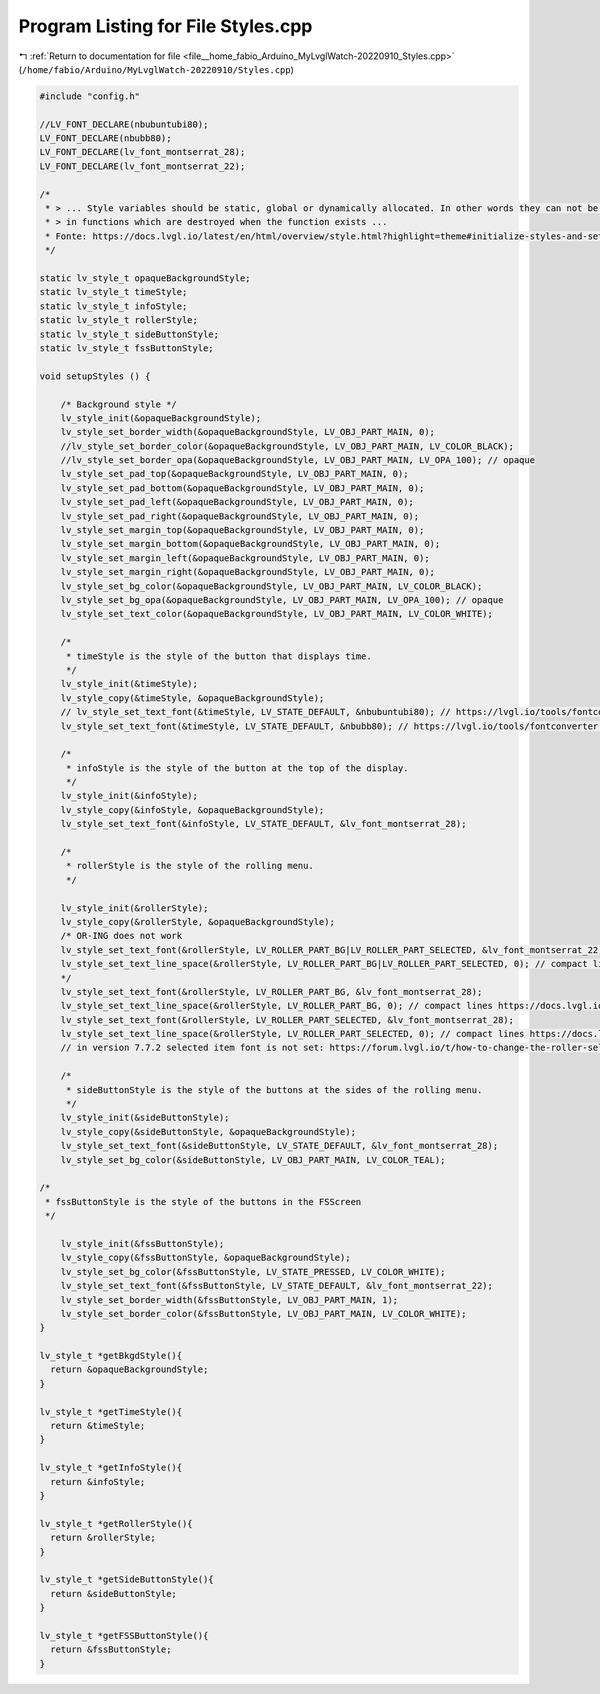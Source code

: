 
.. _program_listing_file__home_fabio_Arduino_MyLvglWatch-20220910_Styles.cpp:

Program Listing for File Styles.cpp
===================================

|exhale_lsh| :ref:`Return to documentation for file <file__home_fabio_Arduino_MyLvglWatch-20220910_Styles.cpp>` (``/home/fabio/Arduino/MyLvglWatch-20220910/Styles.cpp``)

.. |exhale_lsh| unicode:: U+021B0 .. UPWARDS ARROW WITH TIP LEFTWARDS

.. code-block:: cpp

   
   #include "config.h"
   
   //LV_FONT_DECLARE(nbubuntubi80);
   LV_FONT_DECLARE(nbubb80);
   LV_FONT_DECLARE(lv_font_montserrat_28);
   LV_FONT_DECLARE(lv_font_montserrat_22);
   
   /*
    * > ... Style variables should be static, global or dynamically allocated. In other words they can not be local variables 
    * > in functions which are destroyed when the function exists ...
    * Fonte: https://docs.lvgl.io/latest/en/html/overview/style.html?highlight=theme#initialize-styles-and-set-get-properties
    */
    
   static lv_style_t opaqueBackgroundStyle;
   static lv_style_t timeStyle;
   static lv_style_t infoStyle;
   static lv_style_t rollerStyle;
   static lv_style_t sideButtonStyle;
   static lv_style_t fssButtonStyle;
   
   void setupStyles () {
   
       /* Background style */
       lv_style_init(&opaqueBackgroundStyle);
       lv_style_set_border_width(&opaqueBackgroundStyle, LV_OBJ_PART_MAIN, 0);
       //lv_style_set_border_color(&opaqueBackgroundStyle, LV_OBJ_PART_MAIN, LV_COLOR_BLACK);
       //lv_style_set_border_opa(&opaqueBackgroundStyle, LV_OBJ_PART_MAIN, LV_OPA_100); // opaque
       lv_style_set_pad_top(&opaqueBackgroundStyle, LV_OBJ_PART_MAIN, 0);
       lv_style_set_pad_bottom(&opaqueBackgroundStyle, LV_OBJ_PART_MAIN, 0);
       lv_style_set_pad_left(&opaqueBackgroundStyle, LV_OBJ_PART_MAIN, 0);
       lv_style_set_pad_right(&opaqueBackgroundStyle, LV_OBJ_PART_MAIN, 0);
       lv_style_set_margin_top(&opaqueBackgroundStyle, LV_OBJ_PART_MAIN, 0);
       lv_style_set_margin_bottom(&opaqueBackgroundStyle, LV_OBJ_PART_MAIN, 0);
       lv_style_set_margin_left(&opaqueBackgroundStyle, LV_OBJ_PART_MAIN, 0);
       lv_style_set_margin_right(&opaqueBackgroundStyle, LV_OBJ_PART_MAIN, 0);
       lv_style_set_bg_color(&opaqueBackgroundStyle, LV_OBJ_PART_MAIN, LV_COLOR_BLACK);
       lv_style_set_bg_opa(&opaqueBackgroundStyle, LV_OBJ_PART_MAIN, LV_OPA_100); // opaque
       lv_style_set_text_color(&opaqueBackgroundStyle, LV_OBJ_PART_MAIN, LV_COLOR_WHITE);
   
       /*
        * timeStyle is the style of the button that displays time.
        */
       lv_style_init(&timeStyle);
       lv_style_copy(&timeStyle, &opaqueBackgroundStyle);
       // lv_style_set_text_font(&timeStyle, LV_STATE_DEFAULT, &nbubuntubi80); // https://lvgl.io/tools/fontconverter 0x20-0x46
       lv_style_set_text_font(&timeStyle, LV_STATE_DEFAULT, &nbubb80); // https://lvgl.io/tools/fontconverter 0x20-0x46
   
       /*
        * infoStyle is the style of the button at the top of the display.
        */
       lv_style_init(&infoStyle);
       lv_style_copy(&infoStyle, &opaqueBackgroundStyle);
       lv_style_set_text_font(&infoStyle, LV_STATE_DEFAULT, &lv_font_montserrat_28);
   
       /*
        * rollerStyle is the style of the rolling menu.
        */
   
       lv_style_init(&rollerStyle);
       lv_style_copy(&rollerStyle, &opaqueBackgroundStyle);
       /* OR-ING does not work
       lv_style_set_text_font(&rollerStyle, LV_ROLLER_PART_BG|LV_ROLLER_PART_SELECTED, &lv_font_montserrat_22);
       lv_style_set_text_line_space(&rollerStyle, LV_ROLLER_PART_BG|LV_ROLLER_PART_SELECTED, 0); // compact lines https://docs.lvgl.io/7.11/widgets/roller.html#parts-and-styles
       */
       lv_style_set_text_font(&rollerStyle, LV_ROLLER_PART_BG, &lv_font_montserrat_28);
       lv_style_set_text_line_space(&rollerStyle, LV_ROLLER_PART_BG, 0); // compact lines https://docs.lvgl.io/7.11/widgets/roller.html#parts-and-styles
       lv_style_set_text_font(&rollerStyle, LV_ROLLER_PART_SELECTED, &lv_font_montserrat_28);
       lv_style_set_text_line_space(&rollerStyle, LV_ROLLER_PART_SELECTED, 0); // compact lines https://docs.lvgl.io/7.11/widgets/roller.html#parts-and-styles
       // in version 7.7.2 selected item font is not set: https://forum.lvgl.io/t/how-to-change-the-roller-selected-text-font-size/2291/2
   
       /*
        * sideButtonStyle is the style of the buttons at the sides of the rolling menu.
        */
       lv_style_init(&sideButtonStyle);
       lv_style_copy(&sideButtonStyle, &opaqueBackgroundStyle);
       lv_style_set_text_font(&sideButtonStyle, LV_STATE_DEFAULT, &lv_font_montserrat_28);
       lv_style_set_bg_color(&sideButtonStyle, LV_OBJ_PART_MAIN, LV_COLOR_TEAL);
   
   /*
    * fssButtonStyle is the style of the buttons in the FSScreen
    */
    
       lv_style_init(&fssButtonStyle);
       lv_style_copy(&fssButtonStyle, &opaqueBackgroundStyle);
       lv_style_set_bg_color(&fssButtonStyle, LV_STATE_PRESSED, LV_COLOR_WHITE);
       lv_style_set_text_font(&fssButtonStyle, LV_STATE_DEFAULT, &lv_font_montserrat_22);
       lv_style_set_border_width(&fssButtonStyle, LV_OBJ_PART_MAIN, 1);
       lv_style_set_border_color(&fssButtonStyle, LV_OBJ_PART_MAIN, LV_COLOR_WHITE);
   }
   
   lv_style_t *getBkgdStyle(){
     return &opaqueBackgroundStyle;
   }
   
   lv_style_t *getTimeStyle(){
     return &timeStyle;
   }
   
   lv_style_t *getInfoStyle(){
     return &infoStyle;
   }
   
   lv_style_t *getRollerStyle(){
     return &rollerStyle;
   }
   
   lv_style_t *getSideButtonStyle(){
     return &sideButtonStyle;
   }
   
   lv_style_t *getFSSButtonStyle(){
     return &fssButtonStyle;
   }
